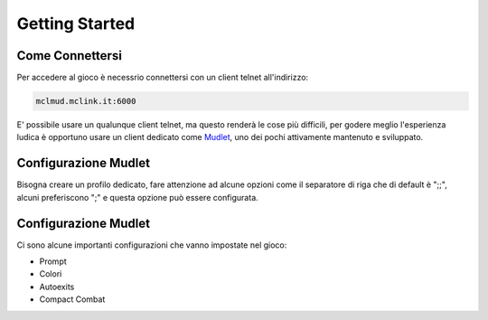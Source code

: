 Getting Started
===============

.. _connessione:

Come Connettersi
----------------

Per accedere al gioco è necessrio connettersi con un client telnet all'indirizzo: 

.. code-block:: console

   mclmud.mclink.it:6000

E' possibile usare un qualunque client telnet, ma questo renderà le cose più difficili, per godere meglio
l'esperienza ludica è opportuno usare un client dedicato come `Mudlet <https://www.mudlet.org/it/>`_,
uno dei pochi attivamente mantenuto e sviluppato.

.. _configurazione_mudlet:

Configurazione Mudlet
---------------------

Bisogna creare un profilo dedicato, fare attenzione ad alcune opzioni come il separatore di riga che di
default è ";;", alcuni preferiscono ";" e questa opzione può essere configurata. 

.. _configurazione_leu:

Configurazione Mudlet
---------------------

Ci sono alcune importanti configurazioni che vanno impostate nel gioco:

- Prompt
- Colori
- Autoexits
- Compact Combat
